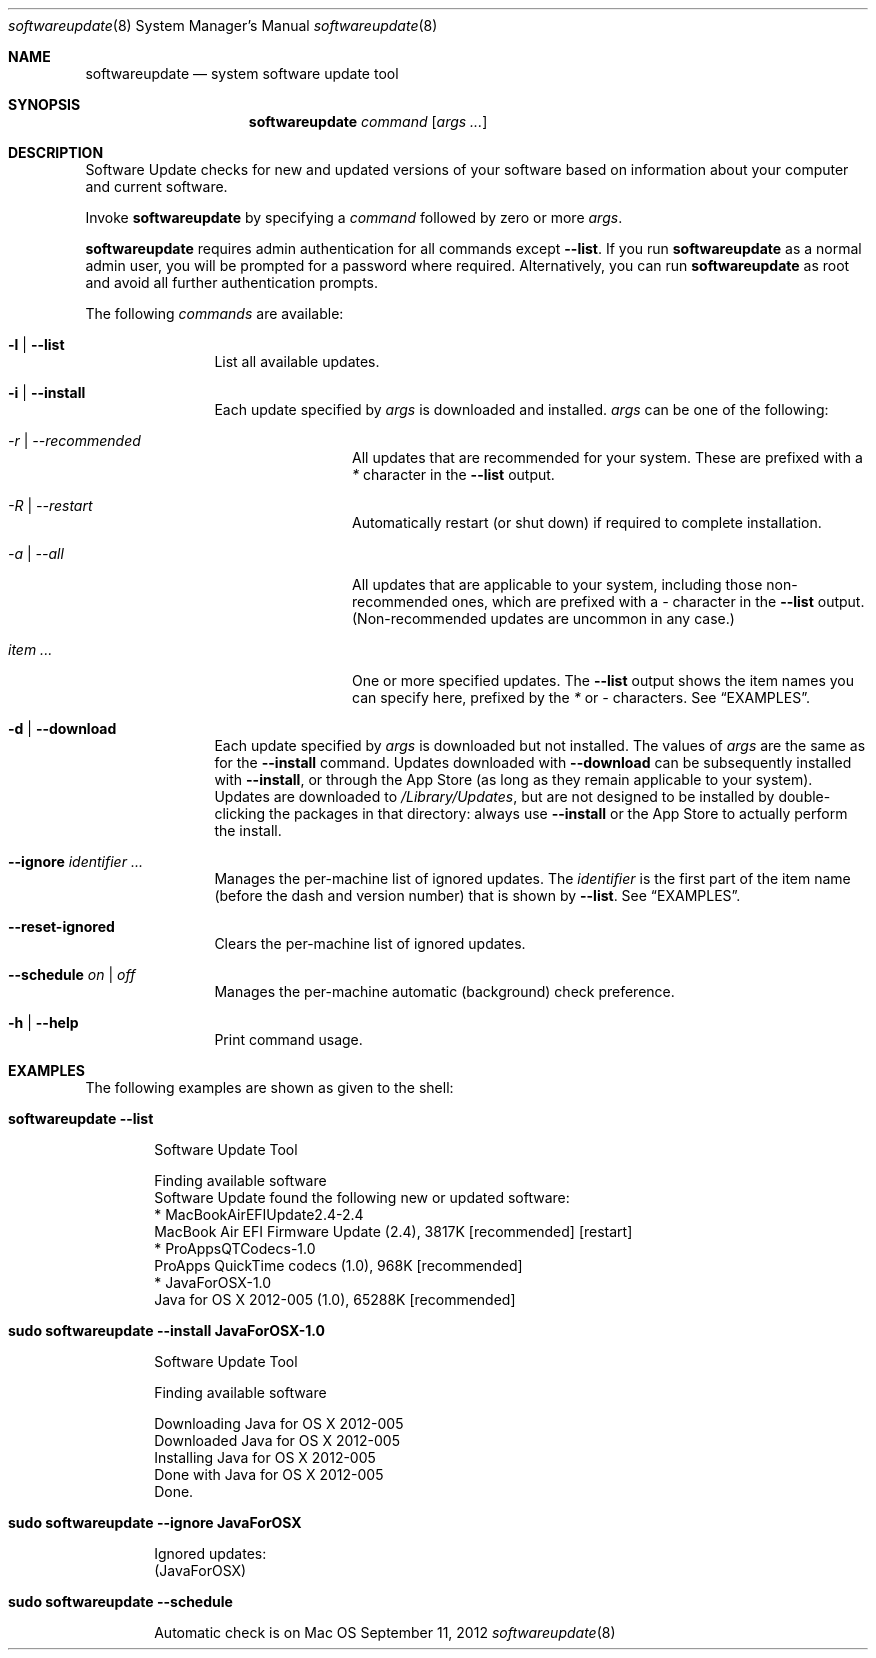 .Dd September 11, 2012 
.Dt softwareupdate 8 
.Os Mac OS X
.\"																				NAME 
.Sh NAME
.Nm softwareupdate
.Nd system software update tool
.\"																				SYNOPSIS
.Sh SYNOPSIS
.Nm
.Ar command
.Op Ar args ...
.\"																				DESCRIPTION
.Sh DESCRIPTION
Software Update checks for new and updated versions of your software based on information about your computer and current software.
.Pp
Invoke
.Nm
by specifying a
.Ar command
followed by zero or more
.Ar args .
.Pp
.Nm
requires admin authentication for all commands except
.Cm --list .
If you run
.Nm
as a normal admin user, you will be prompted for a password where required. Alternatively, you can run
.Nm
as root and avoid all further authentication prompts.
.Pp
The following
.Ar commands
are available:
.Bl -tag -width Fl
.It Fl l | -list
List all available updates.
.It Fl i | -install
Each update specified by
.Ar args
is downloaded and installed.
.Ar args
can be one of the following:
.Bl -tag -width Fl
.It Ar -r | --recommended
All updates that are recommended for your system. These are prefixed with a
.Em *
character in the
.Cm --list
output.
.It Ar -R | --restart
Automatically restart (or shut down) if required to complete installation.
.It Ar -a | --all
All updates that are applicable to your system, including those non-recommended ones,
which are prefixed with a 
.Em -
character in the
.Cm --list
output. (Non-recommended updates are uncommon in any case.)
.It Ar item ...
One or more specified updates. The 
.Cm --list
output shows the item names you can specify here, prefixed by the
.Em *
or
.Em -
characters. See
.Sx EXAMPLES .
.El                      \" Ends the list
.It Fl d | -download
Each update specified by
.Ar args
is downloaded but not installed. The values of 
.Ar args
are the same as for the 
.Cm --install
command. Updates downloaded with 
.Cm --download
can be subsequently installed with
.Cm --install ,
or through the App Store (as long as they remain applicable to your system).
Updates are downloaded to 
.Pa /Library/Updates ,
but are not designed to be installed by double-clicking the packages in that
directory: always use
.Cm --install
or the App Store to actually perform the install.
.It Fl -ignore Ar identifier ...
Manages the per-machine list of ignored updates. The
.Ar identifier
is the first part of the item name (before the dash and version number) that is shown by
.Cm --list .
See
.Sx EXAMPLES .
.It Fl -reset-ignored
Clears the per-machine list of ignored updates.
.It Fl -schedule Ar on | off
Manages the per-machine automatic (background) check preference.
.It Fl h | -help
Print command usage.
.El                      \" Ends the list
.\"																				EXAMPLES
.Sh EXAMPLES          \" Section Header - required - don't modify
The following examples are shown as given to the shell:
.Bl -tag -width indent
.It Li "softwareupdate --list"       \" Each item preceded by .It macro
.El                      \" Ends the list
.Bd -literal -offset indent \" Begin a literal code section
Software Update Tool

Finding available software
Software Update found the following new or updated software:
   * MacBookAirEFIUpdate2.4-2.4
        MacBook Air EFI Firmware Update (2.4), 3817K [recommended] [restart]
   * ProAppsQTCodecs-1.0
        ProApps QuickTime codecs (1.0), 968K [recommended]
   * JavaForOSX-1.0
        Java for OS X 2012-005 (1.0), 65288K [recommended]
.Ed                      \" End literal code section
.Bl -tag -width -indent  \" Begins a tagged list 
.It Li "sudo softwareupdate --install JavaForOSX-1.0"
.El                      \" Ends the list
.Bd -literal -offset indent \" Begin a literal code section
Software Update Tool

Finding available software

Downloading Java for OS X 2012-005
Downloaded Java for OS X 2012-005
Installing Java for OS X 2012-005
Done with Java for OS X 2012-005
Done.
.Ed                      \" End literal code section
.Bl -tag -width -indent  \" Begins a tagged list 
.It Li "sudo softwareupdate --ignore JavaForOSX"
.El                      \" Ends the list
.Bd -literal -offset indent \" Begin a literal code section
Ignored updates:
(JavaForOSX)
.Ed                      \" End literal code section
.Bl -tag -width -indent  \" Begins a tagged list 
.It Li "sudo softwareupdate --schedule"
.El                      \" Ends the list
.Bd -literal -offset indent \" Begin a literal code section
Automatic check is on
.Ed                      \" End literal code section
